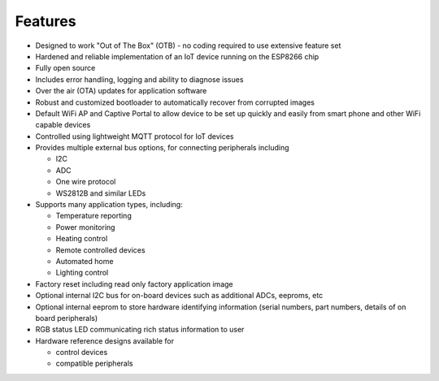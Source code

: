 ..
 OTB-IOT - Out of The Box Internet Of Things
 Copyright (C) 2017 Piers Finlayson

Features
========

* Designed to work "Out of The Box" (OTB) - no coding required to use extensive feature set

* Hardened and reliable implementation of an IoT device running on the ESP8266 chip

* Fully open source

* Includes error handling, logging and ability to diagnose issues

* Over the air (OTA) updates for application software

* Robust and customized bootloader to automatically recover from corrupted images

* Default WiFi AP and Captive Portal to allow device to be set up quickly and easily from smart phone and other WiFi capable devices

* Controlled using lightweight MQTT protocol for IoT devices

* Provides multiple external bus options, for connecting peripherals including

  * I2C

  * ADC

  * One wire protocol

  * WS2812B and similar LEDs

* Supports many application types, including:

  * Temperature reporting

  * Power monitoring

  * Heating control

  * Remote controlled devices

  * Automated home

  * Lighting control

* Factory reset including read only factory application image

* Optional internal I2C bus for on-board devices such as additional ADCs, eeproms, etc

* Optional internal eeprom to store hardware identifying information (serial numbers, part numbers, details of on board peripherals)

* RGB status LED communicating rich status information to user

* Hardware reference designs available for

  * control devices

  * compatible peripherals


